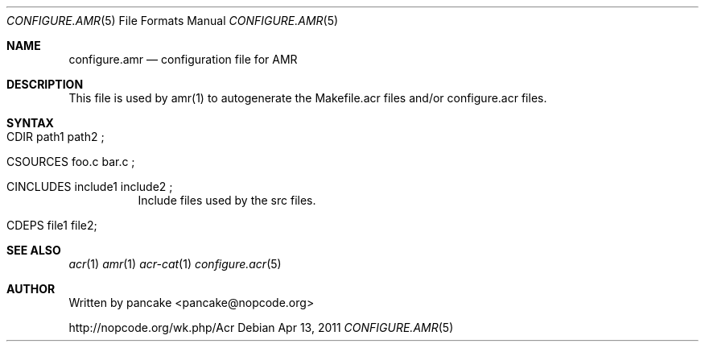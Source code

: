 .Dd Apr 13, 2011
.Dt CONFIGURE.AMR 5
.Os
.Sh NAME
.Nm configure.amr
.Nd configuration file for AMR
.Sh DESCRIPTION
.Pp
This file is used by amr(1) to autogenerate the Makefile.acr files and/or
configure.acr files.
.Pp
.Sh SYNTAX
.Bl -tag -width indent
.It CDIR path1 path2\ ;
.It CSOURCES foo.c bar.c\ ;
.It CINCLUDES include1 include2\ ;
Include files used by the src files.
.It CDEPS file1 file2 ;
.Sh SEE ALSO
.Xr acr 1
.Xr amr 1
.Xr acr-cat 1
.Xr configure.acr 5
.Sh AUTHOR
Written by pancake <pancake@nopcode.org>
.Pp
http://nopcode.org/wk.php/Acr

